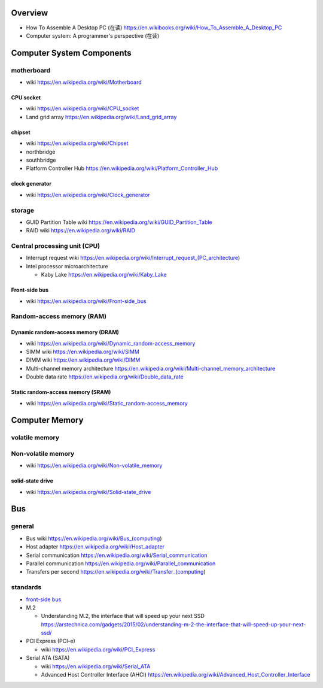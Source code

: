 Overview
========
- How To Assemble A Desktop PC (在读)
  https://en.wikibooks.org/wiki/How_To_Assemble_A_Desktop_PC
- Computer system: A programmer's perspective (在读)

Computer System Components
==========================

motherboard
-----------
- wiki
  https://en.wikipedia.org/wiki/Motherboard

CPU socket
~~~~~~~~~~
- wiki
  https://en.wikipedia.org/wiki/CPU_socket

- Land grid array
  https://en.wikipedia.org/wiki/Land_grid_array

chipset
~~~~~~~
- wiki
  https://en.wikipedia.org/wiki/Chipset

- northbridge

- southbridge

- Platform Controller Hub
  https://en.wikipedia.org/wiki/Platform_Controller_Hub

clock generator
~~~~~~~~~~~~~~~
- wiki
  https://en.wikipedia.org/wiki/Clock_generator

storage
-------
- GUID Partition Table wiki
  https://en.wikipedia.org/wiki/GUID_Partition_Table
- RAID wiki
  https://en.wikipedia.org/wiki/RAID

Central processing unit (CPU)
-----------------------------
- Interrupt request wiki
  https://en.wikipedia.org/wiki/Interrupt_request_(PC_architecture)

- Intel processor microarchitecture

  * Kaby Lake
    https://en.wikipedia.org/wiki/Kaby_Lake

Front-side bus
~~~~~~~~~~~~~~
- wiki
  https://en.wikipedia.org/wiki/Front-side_bus

Random-access memory (RAM)
--------------------------

Dynamic random-access memory (DRAM)
~~~~~~~~~~~~~~~~~~~~~~~~~~~~~~~~~~~
- wiki
  https://en.wikipedia.org/wiki/Dynamic_random-access_memory

- SIMM wiki
  https://en.wikipedia.org/wiki/SIMM

- DIMM wiki
  https://en.wikipedia.org/wiki/DIMM

- Multi-channel memory architecture
  https://en.wikipedia.org/wiki/Multi-channel_memory_architecture

- Double data rate
  https://en.wikipedia.org/wiki/Double_data_rate

Static random-access memory (SRAM)
~~~~~~~~~~~~~~~~~~~~~~~~~~~~~~~~~~
- wiki
  https://en.wikipedia.org/wiki/Static_random-access_memory

Computer Memory
===============

volatile memory
---------------

Non-volatile memory
-------------------

- wiki
  https://en.wikipedia.org/wiki/Non-volatile_memory

solid-state drive
~~~~~~~~~~~~~~~~~
- wiki
  https://en.wikipedia.org/wiki/Solid-state_drive

Bus
===

general
-------

- Bus wiki
  https://en.wikipedia.org/wiki/Bus_(computing)

- Host adapter
  https://en.wikipedia.org/wiki/Host_adapter

- Serial communication
  https://en.wikipedia.org/wiki/Serial_communication

- Parallel communication
  https://en.wikipedia.org/wiki/Parallel_communication

- Transfers per second
  https://en.wikipedia.org/wiki/Transfer_(computing)

standards
---------

- `front-side bus <Front-side bus>`_

- M.2

  * Understanding M.2, the interface that will speed up your next SSD
    https://arstechnica.com/gadgets/2015/02/understanding-m-2-the-interface-that-will-speed-up-your-next-ssd/

- PCI Express (PCI-e)

  * wiki
    https://en.wikipedia.org/wiki/PCI_Express

- Serial ATA (SATA)

  * wiki
    https://en.wikipedia.org/wiki/Serial_ATA

  * Advanced Host Controller Interface (AHCI)
    https://en.wikipedia.org/wiki/Advanced_Host_Controller_Interface
